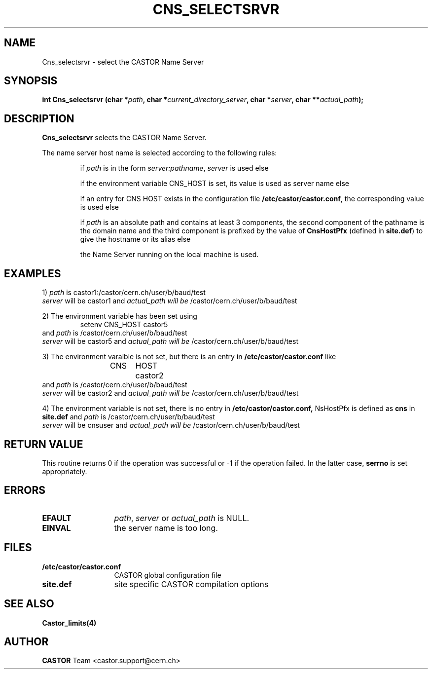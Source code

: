 .\" @(#)$RCSfile: Cns_selectsrvr.man,v $ $Revision: 1.3 $ $Date: 2009/04/06 12:34:49 $ CERN IT-PDP/DM Jean-Philippe Baud
.\" Copyright (C) 2000 by CERN/IT/PDP/DM
.\" All rights reserved
.\"
.TH CNS_SELECTSRVR 3 "$Date: 2009/04/06 12:34:49 $" CASTOR "Cns Library Functions"
.SH NAME
Cns_selectsrvr \- select the CASTOR Name Server
.SH SYNOPSIS
.BI "int Cns_selectsrvr (char *" path ,
.BI "char *" current_directory_server ,
.BI "char *" server ,
.BI "char **" actual_path );
.SH DESCRIPTION
.B Cns_selectsrvr
selects the CASTOR Name Server.
.LP
The name server host name is selected according to the following rules:
.RS
.LP
if
.I path
is in the form
.IR server:pathname ,
.I server
is used else
.LP
if the environment variable CNS_HOST is set, its value is used as server name
else
.LP
if an entry for CNS HOST exists in the configuration file
.BR /etc/castor/castor.conf ,
the corresponding value is used else
.LP
if
.I path
is an absolute path and contains at least 3 components,
the second component of the pathname is the domain name and the third component
is prefixed by the value of
.B CnsHostPfx
(defined in
.BR site.def )
to give the hostname or its alias else
.LP
the Name Server running on the local machine is used.
.RE
.SH EXAMPLES
.LP
1)
.I path
is
castor1:/castor/cern.ch/user/b/baud/test
.br
.I server
will be
castor1
and
.I actual_path will be
/castor/cern.ch/user/b/baud/test
.LP
2) The environment variable has been set using
.RS
setenv CNS_HOST castor5
.RE
and
.I path 
is
/castor/cern.ch/user/b/baud/test
.br
.I server
will be
castor5
and
.I actual_path will be
/castor/cern.ch/user/b/baud/test
.LP
3) The environment varaible is not set, but there is an entry in
.B /etc/castor/castor.conf
like
.RS
CNS	HOST	castor2
.RE
and
.I path 
is
/castor/cern.ch/user/b/baud/test
.br
.I server
will be
castor2
and
.I actual_path will be
/castor/cern.ch/user/b/baud/test
.LP
4) The environment variable is not set, there is no entry in
.BR /etc/castor/castor.conf,
NsHostPfx is defined as
.B cns
in
.B site.def
and
.I path 
is
/castor/cern.ch/user/b/baud/test
.br
.I server
will be
cnsuser
and
.I actual_path will be
/castor/cern.ch/user/b/baud/test
.SH RETURN VALUE
This routine returns 0 if the operation was successful or -1 if the operation
failed. In the latter case,
.B serrno
is set appropriately.
.SH ERRORS
.TP 1.3i
.B EFAULT
.IR path ,
.I server
or
.I actual_path
is NULL.
.TP
.B EINVAL
the server name is too long.
.SH FILES
.TP 1.3i
.B /etc/castor/castor.conf
CASTOR global configuration file
.TP
.B site.def
site specific CASTOR compilation options
.SH SEE ALSO
.BR Castor_limits(4)
.SH AUTHOR
\fBCASTOR\fP Team <castor.support@cern.ch>
